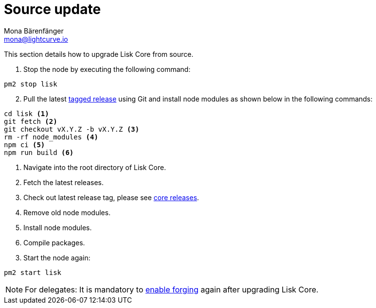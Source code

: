 = Source update
Mona Bärenfänger <mona@lightcurve.io>
:description: The Lisk Core Source Upgrade page describes how to upgrade Lisk Core to the latest version from source.
:toc:

:url_core_releases: https://github.com/LiskHQ/lisk-core/releases
:url_tagged_releases: https://github.com/LiskHQ/lisk-core/releases

:url_enable_forging: management/forging.adoc

This section details how to upgrade Lisk Core from source.

. Stop the node by executing the following command:

[source,bash]
----
pm2 stop lisk
----

[start=2]
. Pull the latest {url_tagged_releases}[tagged release] using Git and install node modules as shown below in the following commands:

[source,bash]
----
cd lisk <1>
git fetch <2>
git checkout vX.Y.Z -b vX.Y.Z <3>
rm -rf node_modules <4>
npm ci <5>
npm run build <6>
----

<1> Navigate into the root directory of Lisk Core.
<2> Fetch the latest releases.
<3> Check out latest release tag, please see {url_core_releases}[core releases].
<4> Remove old node modules.
<5> Install node modules.
<6> Compile packages.

[start=3]
. Start the node again:

[source,bash]
----
pm2 start lisk
----

NOTE: For delegates: It is mandatory to xref:{url_enable_forging}[enable forging] again after upgrading Lisk Core.
